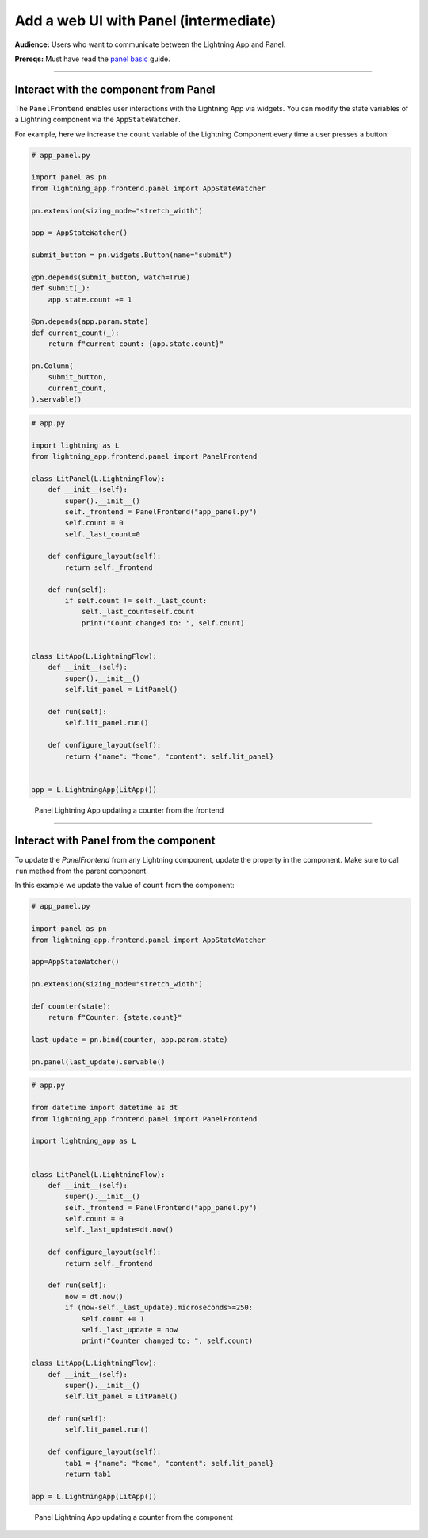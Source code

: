######################################
Add a web UI with Panel (intermediate)
######################################

**Audience:** Users who want to communicate between the Lightning App and Panel.

**Prereqs:** Must have read the `panel basic <basic.html>`_ guide.

----

**************************************
Interact with the component from Panel
**************************************

The ``PanelFrontend`` enables user interactions with the Lightning App via widgets.
You can modify the state variables of a Lightning component via the ``AppStateWatcher``.

For example, here we increase the ``count`` variable of the Lightning Component every time a user
presses a button:

.. code:: bash
    
    # app_panel.py

    import panel as pn
    from lightning_app.frontend.panel import AppStateWatcher

    pn.extension(sizing_mode="stretch_width")

    app = AppStateWatcher()

    submit_button = pn.widgets.Button(name="submit")

    @pn.depends(submit_button, watch=True)
    def submit(_):
        app.state.count += 1

    @pn.depends(app.param.state)
    def current_count(_):
        return f"current count: {app.state.count}"

    pn.Column(
        submit_button,
        current_count,
    ).servable()



.. code:: bash
    
    # app.py

    import lightning as L
    from lightning_app.frontend.panel import PanelFrontend

    class LitPanel(L.LightningFlow):
        def __init__(self):
            super().__init__()
            self._frontend = PanelFrontend("app_panel.py")
            self.count = 0
            self._last_count=0

        def configure_layout(self):
            return self._frontend

        def run(self):
            if self.count != self._last_count:
                self._last_count=self.count
                print("Count changed to: ", self.count)


    class LitApp(L.LightningFlow):
        def __init__(self):
            super().__init__()
            self.lit_panel = LitPanel()

        def run(self):
            self.lit_panel.run()

        def configure_layout(self):
            return {"name": "home", "content": self.lit_panel}


    app = L.LightningApp(LitApp())

.. figure:: https://raw.githubusercontent.com/MarcSkovMadsen/awesome-panel-assets/master/videos/panel-lightning/panel-lightning-counter-from-frontend.gif
   :alt: Panel Lightning App updating a counter from the frontend

   Panel Lightning App updating a counter from the frontend

----

**************************************
Interact with Panel from the component
**************************************

To update the `PanelFrontend` from any Lightning component, update the property in the component. Make sure to call ``run`` method from the
parent component.

In this example we update the value of ``count`` from the component:

.. code:: bash

    # app_panel.py

    import panel as pn
    from lightning_app.frontend.panel import AppStateWatcher

    app=AppStateWatcher()

    pn.extension(sizing_mode="stretch_width")

    def counter(state):
        return f"Counter: {state.count}"

    last_update = pn.bind(counter, app.param.state)

    pn.panel(last_update).servable()

.. code:: bash

    # app.py

    from datetime import datetime as dt
    from lightning_app.frontend.panel import PanelFrontend

    import lightning_app as L


    class LitPanel(L.LightningFlow):
        def __init__(self):
            super().__init__()
            self._frontend = PanelFrontend("app_panel.py")
            self.count = 0
            self._last_update=dt.now()

        def configure_layout(self):
            return self._frontend

        def run(self):
            now = dt.now()
            if (now-self._last_update).microseconds>=250:
                self.count += 1
                self._last_update = now
                print("Counter changed to: ", self.count)

    class LitApp(L.LightningFlow):
        def __init__(self):
            super().__init__()
            self.lit_panel = LitPanel()

        def run(self):
            self.lit_panel.run()

        def configure_layout(self):
            tab1 = {"name": "home", "content": self.lit_panel}
            return tab1

    app = L.LightningApp(LitApp())

.. figure:: https://raw.githubusercontent.com/MarcSkovMadsen/awesome-panel-assets/master/videos/panel-lightning/panel-lightning-counter-from-component.gif
   :alt: Panel Lightning App updating a counter from the component

   Panel Lightning App updating a counter from the component
